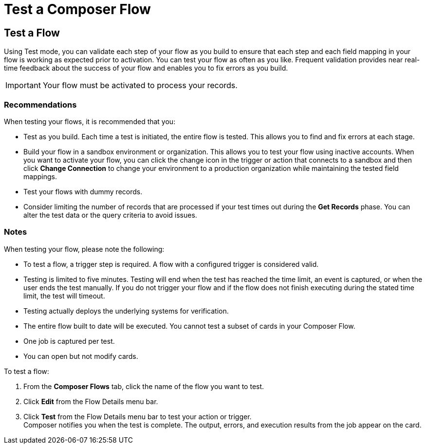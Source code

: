 = Test a Composer Flow

== Test a Flow

Using Test mode, you can validate each step of your flow as you build to ensure that each step and each field mapping in your flow is working as expected prior to activation. You can test your flow as often as you like. Frequent validation provides near real-time feedback about the success of your flow and enables you to fix errors as you build.

IMPORTANT: Your flow must be activated to process your records.

=== Recommendations

When testing your flows, it is recommended that you:

* Test as you build. Each time a test is initiated, the entire flow is tested. This allows you to find and fix errors at each stage.
* Build your flow in a sandbox environment or organization. This allows you to test your flow using inactive accounts. When you want to activate your flow, you can click the change icon in the trigger or action that connects to a sandbox and then click *Change Connection* to change your environment to a production organization while maintaining the tested field mappings.
* Test your flows with dummy records.
* Consider limiting the number of records that are processed if your test times out during the *Get Records* phase. You can alter the test data or the query criteria to avoid issues.

=== Notes

When testing your flow, please note the following:

* To test a flow, a trigger step is required. A flow with a configured trigger is considered valid.
* Testing is limited to five minutes. Testing will end when the test has reached the time limit, an event is captured, or when the user ends the test manually. If you do not trigger your flow and if the flow does not finish executing during the stated time limit, the test will timeout.
* Testing actually deploys the underlying systems for verification.
* The entire flow built to date will be executed. You cannot test a subset of cards in your Composer Flow.
* One job is captured per test.
* You can open but not modify cards.

To test a flow:

. From the *Composer Flows* tab, click the name of the flow you want to test.
. Click *Edit* from the Flow Details menu bar.
. Click *Test*  from the Flow Details menu bar to test your action or trigger. +
Composer notifies you when the test is complete. The output, errors, and execution results from the job appear on the card.
